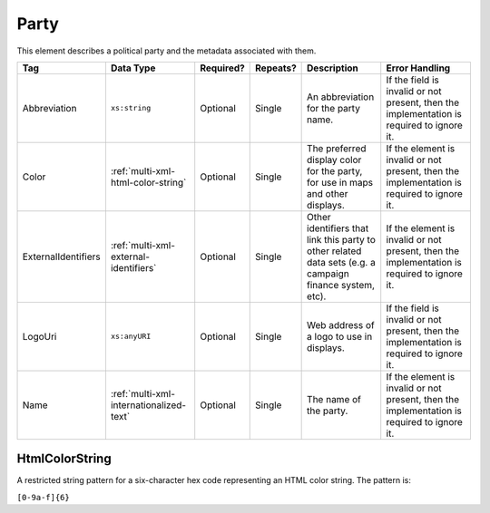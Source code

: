 .. This file is auto-generated.  Do not edit it by hand!

.. _multi-xml-party:

Party
=====

This element describes a political party and the metadata associated with them.

+---------------------+-----------------------------------------+--------------+--------------+------------------------------------------+------------------------------------------+
| Tag                 | Data Type                               | Required?    | Repeats?     | Description                              | Error Handling                           |
+=====================+=========================================+==============+==============+==========================================+==========================================+
| Abbreviation        | ``xs:string``                           | Optional     | Single       | An abbreviation for the party name.      | If the field is invalid or not present,  |
|                     |                                         |              |              |                                          | then the implementation is required to   |
|                     |                                         |              |              |                                          | ignore it.                               |
+---------------------+-----------------------------------------+--------------+--------------+------------------------------------------+------------------------------------------+
| Color               | :ref:`multi-xml-html-color-string`      | Optional     | Single       | The preferred display color for the      | If the element is invalid or not         |
|                     |                                         |              |              | party, for use in maps and other         | present, then the implementation is      |
|                     |                                         |              |              | displays.                                | required to ignore it.                   |
+---------------------+-----------------------------------------+--------------+--------------+------------------------------------------+------------------------------------------+
| ExternalIdentifiers | :ref:`multi-xml-external-identifiers`   | Optional     | Single       | Other identifiers that link this party   | If the element is invalid or not         |
|                     |                                         |              |              | to other related data sets (e.g. a       | present, then the implementation is      |
|                     |                                         |              |              | campaign finance system, etc).           | required to ignore it.                   |
+---------------------+-----------------------------------------+--------------+--------------+------------------------------------------+------------------------------------------+
| LogoUri             | ``xs:anyURI``                           | Optional     | Single       | Web address of a logo to use in          | If the field is invalid or not present,  |
|                     |                                         |              |              | displays.                                | then the implementation is required to   |
|                     |                                         |              |              |                                          | ignore it.                               |
+---------------------+-----------------------------------------+--------------+--------------+------------------------------------------+------------------------------------------+
| Name                | :ref:`multi-xml-internationalized-text` | Optional     | Single       | The name of the party.                   | If the element is invalid or not         |
|                     |                                         |              |              |                                          | present, then the implementation is      |
|                     |                                         |              |              |                                          | required to ignore it.                   |
+---------------------+-----------------------------------------+--------------+--------------+------------------------------------------+------------------------------------------+


.. _multi-xml-html-color-string:

HtmlColorString
---------------

A restricted string pattern for a six-character hex code representing an HTML
color string. The pattern is:

``[0-9a-f]{6}``

.. code-block:: xml
   :linenos:

   <Party id="par0001">
     <Abbreviation>REP</Abbreviation>
     <Color>e91d0e</Color>
     <Name>
       <Text language="en">Republican</Text>
     </Name>
   </Party>
